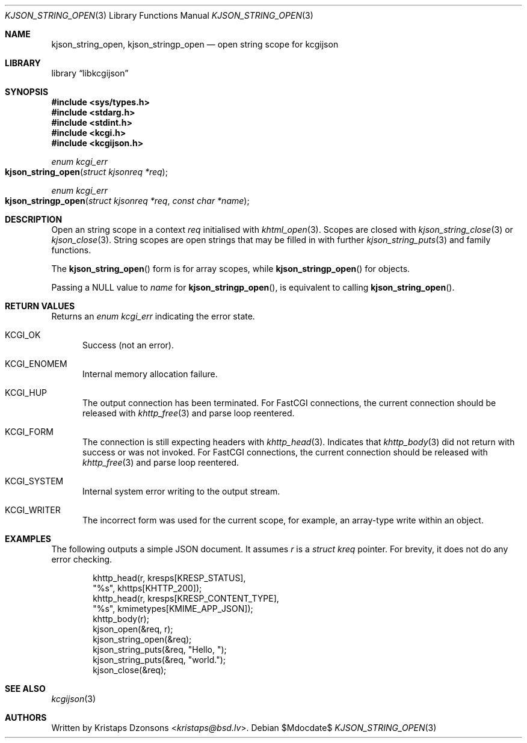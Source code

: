 .\"	$Id$
.\"
.\" Copyright (c) 2020 Kristaps Dzonsons <kristaps@bsd.lv>
.\"
.\" Permission to use, copy, modify, and distribute this software for any
.\" purpose with or without fee is hereby granted, provided that the above
.\" copyright notice and this permission notice appear in all copies.
.\"
.\" THE SOFTWARE IS PROVIDED "AS IS" AND THE AUTHOR DISCLAIMS ALL WARRANTIES
.\" WITH REGARD TO THIS SOFTWARE INCLUDING ALL IMPLIED WARRANTIES OF
.\" MERCHANTABILITY AND FITNESS. IN NO EVENT SHALL THE AUTHOR BE LIABLE FOR
.\" ANY SPECIAL, DIRECT, INDIRECT, OR CONSEQUENTIAL DAMAGES OR ANY DAMAGES
.\" WHATSOEVER RESULTING FROM LOSS OF USE, DATA OR PROFITS, WHETHER IN AN
.\" ACTION OF CONTRACT, NEGLIGENCE OR OTHER TORTIOUS ACTION, ARISING OUT OF
.\" OR IN CONNECTION WITH THE USE OR PERFORMANCE OF THIS SOFTWARE.
.\"
.Dd $Mdocdate$
.Dt KJSON_STRING_OPEN 3
.Os
.Sh NAME
.Nm kjson_string_open ,
.Nm kjson_stringp_open
.Nd open string scope for kcgijson
.Sh LIBRARY
.Lb libkcgijson
.Sh SYNOPSIS
.In sys/types.h
.In stdarg.h
.In stdint.h
.In kcgi.h
.In kcgijson.h
.Ft enum kcgi_err
.Fo kjson_string_open
.Fa "struct kjsonreq *req"
.Fc
.Ft enum kcgi_err
.Fo kjson_stringp_open
.Fa "struct kjsonreq *req"
.Fa "const char *name"
.Fc
.Sh DESCRIPTION
Open an string scope in a context
.Fa req
initialised with
.Xr khtml_open 3 .
Scopes are closed with
.Xr kjson_string_close 3
or
.Xr kjson_close 3 .
String scopes are open strings that may be filled in with further
.Xr kjson_string_puts 3
and family functions.
.Pp
The
.Fn kjson_string_open
form is for array scopes, while
.Fn kjson_stringp_open
for objects.
.Pp
Passing a
.Dv NULL
value to
.Fa name
for
.Fn kjson_stringp_open ,
is equivalent to calling
.Fn kjson_string_open .
.Sh RETURN VALUES
Returns an
.Ft enum kcgi_err
indicating the error state.
.Bl -tag -width -Ds
.It Dv KCGI_OK
Success (not an error).
.It Dv KCGI_ENOMEM
Internal memory allocation failure.
.It Dv KCGI_HUP
The output connection has been terminated.
For FastCGI connections, the current connection should be released with
.Xr khttp_free 3
and parse loop reentered.
.It Dv KCGI_FORM
The connection is still expecting headers with
.Xr khttp_head 3 .
Indicates that
.Xr khttp_body 3
did not return with success or was not invoked.
For FastCGI connections, the current connection should be released with
.Xr khttp_free 3
and parse loop reentered.
.It Dv KCGI_SYSTEM
Internal system error writing to the output stream.
.It Dv KCGI_WRITER
The incorrect form was used for the current scope, for example, an
array-type write within an object.
.El
.Sh EXAMPLES
The following outputs a simple JSON document.
It assumes
.Va r
is a
.Vt struct kreq
pointer.
For brevity, it does not do any error checking.
.Bd -literal -offset indent
khttp_head(r, kresps[KRESP_STATUS],
  "%s", khttps[KHTTP_200]);
khttp_head(r, kresps[KRESP_CONTENT_TYPE],
  "%s", kmimetypes[KMIME_APP_JSON]);
khttp_body(r);
kjson_open(&req, r);
kjson_string_open(&req);
kjson_string_puts(&req, "Hello, ");
kjson_string_puts(&req, "world.");
kjson_close(&req);
.Ed
.Sh SEE ALSO
.Xr kcgijson 3
.Sh AUTHORS
Written by
.An Kristaps Dzonsons Aq Mt kristaps@bsd.lv .
